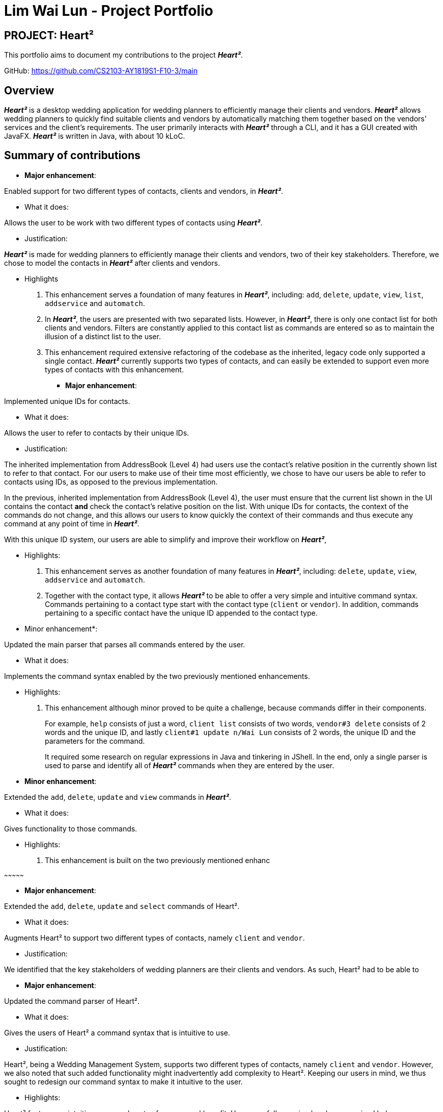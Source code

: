 = Lim Wai Lun - Project Portfolio
:site-section: AboutUs
:imagesDir: ../images
:stylesDir: ../stylesheets

== PROJECT: Heart²

This portfolio aims to document my contributions to the project *_Heart²_*.

GitHub: https://github.com/CS2103-AY1819S1-F10-3/main

== Overview

*_Heart²_* is a desktop wedding application for wedding planners to efficiently manage their clients and vendors.
*_Heart²_* allows wedding planners to quickly find suitable clients and vendors by automatically matching them together based on the vendors' services and the client's requirements.
The user primarily interacts with *_Heart²_* through a CLI, and it has a GUI created with JavaFX.
*_Heart²_* is written in Java, with about 10 kLoC.

== Summary of contributions

* *Major enhancement*:

Enabled support for two different types of contacts, clients and vendors, in *_Heart²_*.

** What it does:

Allows the user to be work with two different types of contacts using *_Heart²_*.

** Justification:

*_Heart²_* is made for wedding planners to efficiently manage their clients and vendors, two of their key stakeholders.
Therefore, we chose to model the contacts in *_Heart²_* after clients and vendors.

** Highlights

. This enhancement serves a foundation of many features in *_Heart²_*, including:
`add`, `delete`, `update`, `view`, `list`, `addservice` and `automatch`.

. In *_Heart²_*, the users are presented with two separated lists.
However, in *_Heart²_*, there is only one contact list for both clients and vendors.
Filters are constantly applied to this contact list as commands are entered so as to maintain the illusion of a distinct list to the user.

. This enhancement required extensive refactoring of the codebase as the inherited, legacy code only supported a single contact.
*_Heart²_* currently supports two types of contacts, and can easily be extended to support even more types of contacts with this enhancement.

* *Major enhancement*:

Implemented unique IDs for contacts.

** What it does:

Allows the user to refer to contacts by their unique IDs.

** Justification:

The inherited implementation from AddressBook (Level 4) had users use the contact's relative position in the currently shown list to refer to that contact.
For our users to make use of their time most efficiently, we chose to have our users be able to refer to contacts using IDs, as opposed to the previous implementation.

In the previous, inherited implementation from AddressBook (Level 4), the user must ensure that the current list shown in the UI contains the contact *and* check the contact's relative position on the list.
With unique IDs for contacts, the context of the commands do not change, and this allows our users to know quickly the context of their commands and thus execute any command at any point of time in *_Heart²_*.

With this unique ID system, our users are able to simplify and improve their workflow on *_Heart²_*,

** Highlights:

. This enhancement serves as another foundation of many features in *_Heart²_*, including:
`delete`, `update`, `view`, `addservice` and `automatch`.

. Together with the contact type, it allows *_Heart²_* to be able to offer a very simple and intuitive command syntax.
Commands pertaining to a contact type start with the contact type (`client` or `vendor`).
In addition, commands pertaining to a specific contact have the unique ID appended to the contact type.

** Minor enhancement*:

Updated the main parser that parses all commands entered by the user.

** What it does:

Implements the command syntax enabled by the two previously mentioned enhancements.

** Highlights:

. This enhancement although minor proved to be quite a challenge, because commands differ in their components.
+
For example, `help` consists of just a word, `client list` consists of two words, `vendor#3 delete` consists of 2 words and the unique ID, and lastly `client#1 update n/Wai Lun` consists of 2 words, the unique ID and the parameters for the command.
+
It required some research on regular expressions in Java and tinkering in JShell.
In the end, only a single parser is used to parse and identify all of *_Heart²_* commands when they are entered by the user.


** *Minor enhancement*:

Extended the `add`, `delete`, `update` and `view` commands in *_Heart²_*.

** What it does:

Gives functionality to those commands.

** Highlights:

. This enhancement is built on the two previously mentioned enhanc

~~~~~~~~~~~~~~~

* *Major enhancement*:

Extended the `add`, `delete`, `update` and `select` commands of Heart².

** What it does:

Augments Heart² to support two different types of contacts, namely `client` and `vendor`.

** Justification:

We identified that the key stakeholders of wedding planners are their clients and vendors.
As such, Heart² had to be able to

* *Major enhancement*:

Updated the command parser of Heart².

** What it does:

Gives the users of Heart² a command syntax that is intuitive to use.

** Justification:

Heart², being a Wedding Management System, supports two different types of contacts, namely `client` and `vendor`.
However, we also noted that such added functionality might inadvertently add complexity to Heart².
Keeping our users in mind, we thus sought to redesign our command syntax to make it intuitive to the user.

** Highlights:

Heart² features an intuitive command syntax for our users' benefit. Users can follow a simple rule summarised below:

_Commands pertaining to contacts start with `client` and `vendor` respectively.
To specify a particular `client` or `vendor`, simply append the unique ID of the contact at the back._

Examples:

`vendor list`

`client add n/Bob e/bob@example.com p/999 a/Bobby Street`

`vendor#3 update p/987`

`client#5 delete`


* *Major enhancement*:

Extended the `add`, `delete, `update` and `select` commands of Heart².

** What it does:

Allows users to use these commands...

** Justification:

As a Wedding Management System, we identified that our key stakeholders are the clients and the vendors.
We chose to...

** Highlights:

highlights here

* *Minor enhancement*:

* *Code contributed*:

* *Other contributions*:


== Contributions to the User Guide


|===
|_Given below are sections I contributed to the User Guide. They showcase my ability to write documentation targeting end-users._
|===

== Contributions to the Developer Guide

|===
|_Given below are sections I contributed to the Developer Guide. They showcase my ability to write technical documentation and the technical depth of my contributions to the project._
|===
